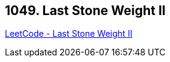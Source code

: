 == 1049. Last Stone Weight II

https://leetcode.com/problems/last-stone-weight-ii/[LeetCode - Last Stone Weight II]

